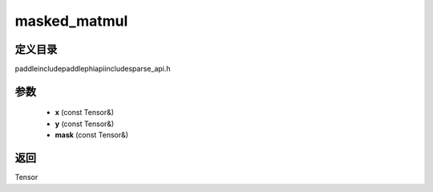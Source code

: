 .. _cn_api_paddle_experimental_sparse_masked_matmul:

masked_matmul
-------------------------------

.. cpp:function:: Tensor masked_matmul ( const Tensor & x , const Tensor & y , const Tensor & mask ) ;


定义目录
:::::::::::::::::::::
paddle\include\paddle\phi\api\include\sparse_api.h

参数
:::::::::::::::::::::
	- **x** (const Tensor&)
	- **y** (const Tensor&)
	- **mask** (const Tensor&)

返回
:::::::::::::::::::::
Tensor
